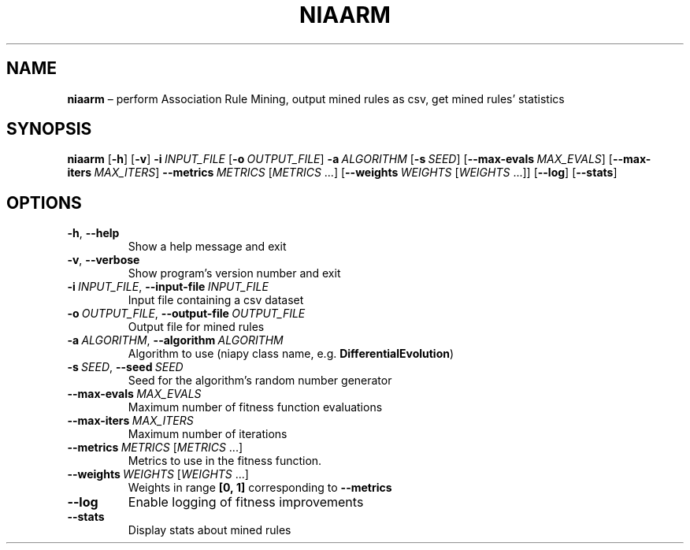 .TH NIAARM "1" "October 2022" "" "User Commands"
.SH NAME
.B niaarm
\(en perform Association Rule Mining, output mined rules as csv, get mined rules\(cq statistics
.SH SYNOPSIS
.B niaarm
.RB [ \-h ]
.RB [ \-v ]
.B \-i\ \fIINPUT_FILE
.RB [ \-o\ \fIOUTPUT_FILE ]
.B \-a\ \fIALGORITHM
.RB [ \-s\ \fISEED ]
.RB [ \-\-max\-evals\ \fIMAX_EVALS ]
.RB [ \-\-max\-iters\ \fIMAX_ITERS ]
.B \-\-metrics\ \fIMETRICS\fR\ [\fIMETRICS\fR\ ...]
.RB [ \-\-weights\ \fIWEIGHTS\fR\ [\fIWEIGHTS \ ...]]
.RB [ \-\-log ]
.RB [ \-\-stats ]
.SH OPTIONS
.TP
.B \-h\fR, \fB\-\-help
Show a help message and exit
.TP
.B \-v\fR, \fB\-\-verbose
Show program\(cqs version number and exit
.TP
.B \-i\ \fIINPUT_FILE\fR, \fB\-\-input\-file\ \fIINPUT_FILE
Input file containing a csv dataset
.TP
.B \-o\ \fIOUTPUT_FILE\fR, \fB\-\-output\-file\ \fIOUTPUT_FILE
Output file for mined rules
.TP
.B \-a\ \fIALGORITHM\fR, \fB\-\-algorithm\ \fIALGORITHM
Algorithm to use (niapy class name, e.g. \fBDifferentialEvolution\fR)
.TP
.B \-s\ \fISEED\fR, \fB\-\-seed\ \fISEED
Seed for the algorithm\(cqs random number generator
.TP
.B \-\-max\-evals\ \fIMAX_EVALS
Maximum number of fitness function evaluations
.TP
.B \-\-max\-iters\ \fIMAX_ITERS
Maximum number of iterations
.TP
.B \-\-metrics\ \fIMETRICS\fR\ [\fIMETRICS\fR\ ...]
Metrics to use in the fitness function.
.TP
.B \-\-weights\ \fIWEIGHTS\fR\ [\fIWEIGHTS\fR\ ...]
Weights in range
.B [0,\ 1]
corresponding to
.B \-\-metrics
.TP
.B \-\-log
Enable logging of fitness improvements
.TP
.B \-\-stats
Display stats about mined rules
